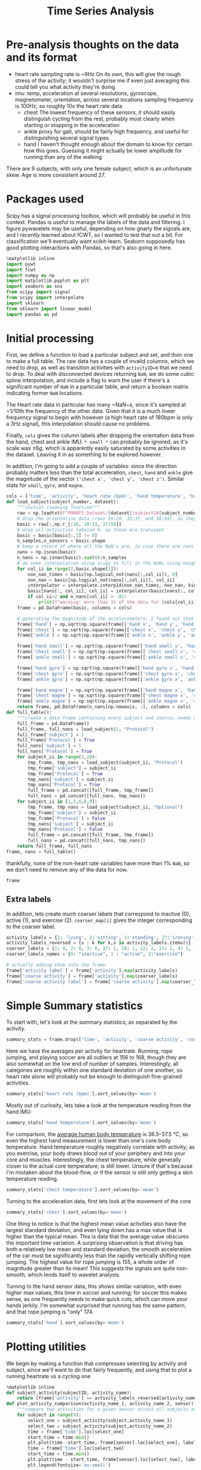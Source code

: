 #+title: Time Series Analysis
* Pre-analysis thoughts on the data and its format
- heart rate
  sampling rate is ~9Hz
  On its own, this will give the rough stress of the activity; it wouldn't surprise me if even just averaging this could tell you what activity they're doing
- imu: temp, acceleration at several resolutions, gyroscope, magnetometer, orientation, across several locations
  sampling frequency is 100Hz, so roughly 10x the heart rate data
  + chest
    The lowest frequency of these sensors, it should easily distinguish cycling from the rest, probably most clearly when starting or stopping in the acceleration
  + ankle
    proxy for gait, should be fairly high frequency, and useful for distinguishing several signal types
  + hand
    I haven't thought enough about the domain to know for certain how this goes. Guessing it might actually be lower amplitude for running than any of the walking
There are 9 subjects, with only one female subject, which is an unfortunate skew. Age is more consistent around 27.
* Packages used
Scipy has a signal processing toolbox, which will probably be useful in this context. Pandas is useful to manage the labels of the data and filtering. I figure pywavelets may be useful, depending on how gnarly the signals are, and I recently learned about fCWT, so I wanted to test that out a bit. For classification we'll eventually want scikit-learn. Seaborn supposedly has good plotting interactions with Pandas, so that's also going in here.
#+begin_src jupyter-python :session *localhost*
%matplotlib inline
import pywt
import fcwt
import numpy as np
import matplotlib.pyplot as plt
import seaborn as sns
from scipy import signal
from scipy import interpolate
import sklearn
from sklearn import linear_model
import pandas as pd
#+end_src

#+RESULTS:

* Initial processing
First, we define a function to load a particular subject and set, and then one to make a full table.
The raw data has a couple of invalid columns, which we need to drop, as well as transition activities with ~activityID=0~ that we need to drop.
To deal with disconnected devices returning ~NaN~, we do some cubic spline interpolation, and include a flag to warn the user if there's a significant number of ~NaN~ in a particular table, and return a boolean matrix indicating former ~NaN~ locations.

The Heart rate data in particular has many ~NaN~s, since it's sampled at ~1/10th the frequency of the other data. Given that it is a much lower frequency signal to begin with however (a high heart rate of 180bpm is only a 3Hz signal), this interpolation should cause no problems.

Finally, ~cols~ gives the column labels after dropping the orientation data from the hand, chest and ankle IMU. ~* small *~ can probably be ignored, as it's scale was $\pm 6g$, which is apparently easily saturated by some activities in the dataset.
Leaving it in as something to be explored however.

In addition, I'm going to add a couple of variables: since the direction probably matters less than the total acceleration, ~chest~, ~hand~ and ~ankle~ give the magnitude of the vector ~('chest x', 'chest y', 'chest z')~. Similar stats for ~small~, ~gyro~, and ~magne~.
#+begin_src jupyter-python :session *localhost*
cols = ['time', 'activity', 'heart rate (bpm)', 'hand temperature', 'hand x', 'hand y', 'hand z', 'hand small x', 'hand small y', 'hand small z', 'hand gyro x',  'hand gyro y',  'hand gyro z',  'hand magne x',  'hand magne y',  'hand magne z', 'chest temperature', 'chest x', 'chest y', 'chest z', 'chest small x', 'chest small y', 'chest small z', 'chest gyro x',  'chest gyro y',  'chest gyro z',  'chest magne x',  'chest magne y',  'chest magne z', 'ankle temperature', 'ankle x', 'ankle y', 'ankle z', 'ankle small x', 'ankle small y', 'ankle small z', 'ankle gyro x',  'ankle gyro y',  'ankle gyro z',  'ankle magne x',  'ankle magne y',  'ankle magne z']
def load_subject(subject_number, dataset):
    """initial cleaning function"""
    raw = np.loadtxt(f"PAMAP2_Dataset/{dataset}/subject10{subject_number}.dat")
    # drop the orientation data (rows 16:20, 33:37, and 50:54), as they're invalid
    basic = raw[:,np.r_[:16, 20:33, 37:50]]
    # drop all activities labeled 0, as these are transient
    basic = basic[basic[:,1] != 0]
    n_samples,n_sensors = basic.shape
    # keep a record of where all the NaN's are, in case there are runs that are too large and we need to drop data
    nans = np.isnan(basic)
    n_nans = np.isnan(basic).sum(0)/n_samples
    # do some interpolation using scipy to fill in the NaNs using neighboring points; using cubic splines, which is probably a little overkill.
    for col_ii in range(2,basic.shape[1]):
        non_nan_times = basic[np.logical_not(nans[:,col_ii]), 0]
        non_nan = basic[np.logical_not(nans[:,col_ii]), col_ii]
        interpolator = interpolate.interp1d(non_nan_times, non_nan, kind="cubic", axis=0, fill_value='extrapolate')
        basic[nans[:, col_ii], col_ii] = interpolator(basic[nans[:, col_ii], 0]) # fill in the original data matrix NaNs with interpolated values
        if col_ii>2 and n_nans[col_ii] > .01:
            print(f"warning: more than 1% of the data for {cols[col_ii]} is NaNs")
    frame = pd.DataFrame(basic, columns = cols)

    # generating the magnitude of the accelerometers; I found out that using frame.apply(np.norm(1)) performed absolutely abysmally, so doing it the manual way
    frame['hand'] = np.sqrt(np.square(frame[['hand x', 'hand y', 'hand z']]).sum(1))
    frame['chest'] = np.sqrt(np.square(frame[['chest x', 'chest y', 'chest z']]).sum(1))
    frame['ankle'] = np.sqrt(np.square(frame[['ankle x', 'ankle y', 'ankle z']]).sum(1))

    frame['hand small'] = np.sqrt(np.square(frame[['hand small x', 'hand small y', 'hand small z']]).sum(1))
    frame['chest small'] = np.sqrt(np.square(frame[['chest small x', 'chest small y', 'chest small z']]).sum(1))
    frame['ankle small'] = np.sqrt(np.square(frame[['ankle small x', 'ankle small y', 'ankle small z']]).sum(1))

    frame['hand gyro'] = np.sqrt(np.square(frame[['hand gyro x', 'hand gyro y', 'hand gyro z']]).sum(1))
    frame['chest gyro'] = np.sqrt(np.square(frame[['chest gyro x', 'chest gyro y', 'chest gyro z']]).sum(1))
    frame['ankle gyro'] = np.sqrt(np.square(frame[['ankle gyro x', 'ankle gyro y', 'ankle gyro z']]).sum(1))

    frame['hand magne'] = np.sqrt(np.square(frame[['hand magne x', 'hand magne y', 'hand magne z']]).sum(1))
    frame['chest magne'] = np.sqrt(np.square(frame[['chest magne x', 'chest magne y', 'chest magne z']]).sum(1))
    frame['ankle magne'] = np.sqrt(np.square(frame[['ankle magne x', 'ankle magne y', 'ankle magne z']]).sum(1))
    return frame, pd.DataFrame(n_nans[np.newaxis, :], columns = cols)
def full_table():
    """create a data frame containing every subject and source; needs additional columns denoting the subject id and whether its the main examples or the optional ones"""
    full_frame = pd.DataFrame()
    full_frame, full_nans = load_subject(1, "Protocol")
    full_frame['subject'] = 1
    full_frame['Protocol'] = True
    full_nans['subject'] = 1
    full_nans['Protocol'] = True
    for subject_ii in range(2,10):
        tmp_frame, tmp_nans = load_subject(subject_ii, "Protocol")
        tmp_frame['subject'] = subject_ii
        tmp_frame['Protocol'] = True
        tmp_nans['subject'] = subject_ii
        tmp_nans['Protocol'] = True
        full_frame = pd.concat([full_frame, tmp_frame])
        full_nans = pd.concat([full_nans, tmp_nans])
    for subject_ii in [1,5,6,8,9]:
        tmp_frame, tmp_nans = load_subject(subject_ii, "Optional")
        tmp_frame['subject'] = subject_ii
        tmp_frame['Protocol'] = False
        tmp_nans['subject'] = subject_ii
        tmp_nans['Protocol'] = False
        full_frame = pd.concat([full_frame, tmp_frame])
        full_nans = pd.concat([full_nans, tmp_nans])
    return full_frame, full_nans
frame, nans = full_table()
#+end_src

#+RESULTS:

thankfully, none of the non-heart rate variables have more than 1% ~NaN~, so we don't need to remove any of the data for now.

#+begin_src jupyter-python :session *localhost*
frame
#+end_src

#+RESULTS:
#+begin_example
           time  activity  heart rate (bpm)  hand temperature   hand x  \
0         37.66       1.0        100.106697            30.375  2.21530
1         37.67       1.0        100.071815            30.375  2.29196
2         37.68       1.0        100.042679            30.375  2.29090
3         37.69       1.0        100.018877            30.375  2.21800
4         37.70       1.0        100.000000            30.375  2.30106
...         ...       ...               ...               ...      ...
158868  1936.14      20.0        177.998621            24.875 -6.42779
158869  1936.15      20.0        177.997952            24.875 -6.39107
158870  1936.16      20.0        177.997164            24.875 -6.41763
158871  1936.17      20.0        177.996250            24.875 -6.46049
158872  1936.18      20.0        177.995202            24.875 -6.64998

         hand y   hand z  hand small x  hand small y  hand small z  ...  \
0       8.27915  5.58753       2.24689       8.55387       5.77143  ...
1       7.67288  5.74467       2.27373       8.14592       5.78739  ...
2       7.14240  5.82342       2.26966       7.66268       5.78846  ...
3       7.14365  5.89930       2.22177       7.25535       5.88000  ...
4       7.25857  6.09259       2.20720       7.24042       5.95555  ...
...         ...      ...           ...           ...           ...  ...
158868  6.84232  2.80728      -6.52140       6.75658       2.56787  ...
158869  6.69028  2.80834      -6.55066       6.75689       2.67360  ...
158870  6.57977  3.15471      -6.53586       6.56061       2.84013  ...
158871  6.42730  3.03912      -6.55081       6.53056       2.88551  ...
158872  6.54224  2.99740      -6.59577       6.54600       2.90062  ...

        chest small  ankle small  hand gyro  chest gyro  ankle gyro  \
0          9.822404     9.796073   0.039483    0.066375    0.027921
1          9.852047     9.748582   0.173852    0.067424    0.021749
2          9.873164     9.764360   0.238506    0.060338    0.063439
3          9.865334     9.756044   0.194311    0.090952    0.046244
4          9.817284     9.809110   0.072467    0.041521    0.049304
...             ...          ...        ...         ...         ...
158868     9.810042     9.867270   0.117788    0.161901    0.021327
158869     9.760977     9.866938   0.110464    0.127745    0.055200
158870     9.734297     9.857776   0.090651    0.172837    0.063669
158871     9.577592     9.872424   0.085489    0.162392    0.038844
158872     9.545330     9.805258   0.065467    0.182836    0.025506

        hand magne  chest magne  ankle magne  subject  Protocol
0        71.369737    67.332172    92.196177        1      True
1        71.745163    66.692157    91.833822        1      True
2        70.749974    67.164701    91.415884        1      True
3        71.198631    66.494381    91.755312        1      True
4        70.716057    66.439341    91.396062        1      True
...            ...          ...          ...      ...       ...
158868   54.975891    50.736188    51.023924        9     False
158869   55.690979    50.253302    50.359110        9     False
158870   54.701982    49.822665    51.166757        9     False
158871   55.171737    49.673237    50.788652        9     False
158872   55.628630    50.068217    50.618621        9     False

[2724953 rows x 56 columns]
#+end_example

** Extra labels
In addition, lets create much coarser labels that correspond to inactive (0), active (1), and exercise (2). ~coarser_map[i]~ gives the integer corresponding to the coarser label.
#+begin_src jupyter-python :session *localhost*
activity_labels = {1: 'lying', 2:'sitting', 3:'standing', 17:'ironing', 16:'vacuuming', 12:'ascending stairs', 13:'descending stairs', 4:'normal walking', 7:'Nordic walking', 6:'cycling', 5:'running', 24:'rope jumping', 9:'watching tv', 10:'computer work', 11:'car driving', 18:'folding laundry', 19:'house cleaning', 20:"playing soccer"}
activity_labels_reversed = {v : k for k,v in activity_labels.items()}
coarser_labels = {1: 0, 2: 0, 3: 0, 17: 1, 16: 1, 12: 2, 13: 2, 4: 1, 7: 2, 6: 2, 5: 2, 24: 2, 9: 0, 10: 0, 11: 0, 18: 1, 19: 1, 20: 2}
coarser_labels_names = {0: "inactive", 1 : "active", 2:"exercise"}

# actually adding them into the frame
frame['activity label'] = frame['activity'].map(activity_labels)
frame['coarse activity'] = frame['activity'].map(coarser_labels)
frame['coarse activity label'] = frame['coarse activity'].map(coarser_labels_names)
#+end_src

#+RESULTS:
* Simple Summary statistics
To start with, let's look at the summary statistics, as separated by the activity.
#+begin_src jupyter-python :session *localhost*
summary_stats = frame.drop(['time', 'activity', 'coarse activity', 'coarse activity label'],axis=1).groupby('activity label').describe()
#+end_src

#+RESULTS:

Here we have the averages per activity for heartrate. Running, rope jumping, and playing soccer are all outliers at 156 to 168, though they are also somewhat on the low end of number of samples. Interestingly, all categories are roughly within one standard deviation of one another, so heart rate alone will probably not be enough to distinguish fine-grained activities.
#+begin_src jupyter-python :session *localhost*
summary_stats['heart rate (bpm)'].sort_values(by='mean')
#+end_src

#+RESULTS:
#+begin_example
                      count        mean        std         min         25%  \
activity label
lying              192523.0   75.536043  10.536810   56.892348   69.995304
computer work      309935.0   75.729955   8.315868   59.890326   69.000000
sitting            185188.0   80.013060   8.008474   62.891149   75.000000
watching tv         83646.0   83.407133   5.521208   74.892348   80.239726
standing           189931.0   88.554788  10.010566   67.892312   80.999996
ironing            238690.0   90.062311   8.929636   68.891149   84.998493
folding laundry     99878.0   90.269954  11.506504   69.892256   78.000000
house cleaning     187188.0   96.417751  13.479741   67.915654   87.000000
car driving         54519.0  103.066983   7.304963   88.891073   98.383478
vacuuming          175353.0  104.195473  13.512830   74.880503   95.000000
normal walking     238761.0  112.786106   9.531551   85.891073  105.999997
Nordic walking     188107.0  123.830869  10.980179   77.892344  117.996631
cycling            164600.0  124.884293   8.609884   80.915657  119.010135
descending stairs  104944.0  129.156950  22.952480   77.892339  109.005614
ascending stairs   117216.0  129.529713  20.898364   70.891149  114.117585
running             98199.0  156.595770  22.778271   80.892257  143.999045
rope jumping        49360.0  161.986839  21.664445  120.891073  142.999861
playing soccer      46915.0  168.780179  23.659120  104.877507  167.999181

                          50%         75%         max
activity label
lying               73.995304   80.998869  115.107744
computer work       73.006281   83.000000  102.107656
sitting             78.999959   83.984519  113.107744
watching tv         82.000000   84.005870  109.107661
standing            88.612543   96.340207  112.107744
ironing             88.905576   93.996939  122.107698
folding laundry     91.984245   97.064489  117.107655
house cleaning      94.000000  106.000590  128.107658
car driving        102.000000  106.119340  128.122493
vacuuming          101.000000  110.993210  140.122496
normal walking     114.973125  120.028845  128.107659
Nordic walking     124.978093  129.000000  147.135843
cycling            124.999989  131.999518  144.107544
descending stairs  129.000000  149.107659  175.107744
ascending stairs   130.000000  146.239783  171.099443
running            165.940556  172.000006  196.107652
rope jumping       165.998933  179.000000  202.107688
playing soccer     180.000000  182.000000  191.107652
#+end_example



Mostly out of curiosity, lets take a look at the temperature reading from the hand IMU:

#+begin_src jupyter-python :session *localhost*
summary_stats['hand temperature'].sort_values(by='mean')
#+end_src

#+RESULTS:
#+begin_example
                      count       mean       std        min      25%      50%  \
activity label
playing soccer      46915.0  27.270159  2.779595  24.874921  25.0625  25.1875
rope jumping        49360.0  29.720052  2.490725  24.875000  28.4375  30.1875
running             98199.0  30.818058  2.086611  27.500000  28.8125  30.8125
cycling            164600.0  31.008824  1.997441  27.562500  29.3125  31.0625
Nordic walking     188107.0  31.534647  1.755120  28.937500  30.3125  30.7500
computer work      309935.0  32.114982  1.214480  29.000000  31.2500  32.1250
normal walking     238761.0  32.300379  1.382759  28.687500  31.3750  32.5625
lying              192523.0  32.726154  1.405145  30.187500  31.3125  32.8750
sitting            185188.0  33.262085  1.103127  31.500000  32.1250  33.5000
descending stairs  104944.0  33.322055  0.886232  31.562500  32.4375  33.5625
ascending stairs   117216.0  33.527258  0.876445  31.750000  32.5625  33.7500
standing           189931.0  33.637791  0.856881  32.187500  33.0000  33.5625
folding laundry     99878.0  33.666116  0.635729  32.937500  33.0625  33.8125
ironing            238690.0  34.022834  0.773919  32.625000  33.4375  33.9375
house cleaning     187188.0  34.024332  0.869849  32.562500  33.3125  33.7500
vacuuming          175353.0  34.178360  0.652064  33.062500  33.6875  34.1250
car driving         54519.0  34.484870  0.182332  34.125000  34.3125  34.4375
watching tv         83646.0  35.197931  0.178430  34.875000  35.0625  35.1875

                       75%        max
activity label
playing soccer     30.7500  30.812506
rope jumping       30.8125  33.875001
running            33.8125  33.875000
cycling            32.7500  34.687500
Nordic walking     33.0000  34.938604
computer work      33.0000  34.500000
normal walking     33.0625  34.875000
lying              33.8125  34.937500
sitting            34.2500  35.062500
descending stairs  33.8750  34.875000
ascending stairs   34.1250  35.125000
standing           34.2500  35.250000
folding laundry    34.5625  34.562500
ironing            34.6875  35.500000
house cleaning     34.7500  35.500000
vacuuming          34.6250  35.500000
car driving        34.6250  34.812500
watching tv        35.3750  35.500000
#+end_example

For comparison, the [[https://en.wikipedia.org/wiki/Human_body_temperature][average human body temperature]] is 36.5–37.5 °C, so even the highest hand measurement is lower than one's core body temperature. Hand temperature roughly negatively correlate with activity; as you exercise, your body draws blood out of your periphery and into your core and muscles. Interestingly, the chest temperature, while generally closer to the actual core temperature, is still lower. Unsure if that's because I'm mistaken about the blood-flow, or if the sensor is still only getting a skin temperature reading.

#+begin_src jupyter-python :session *localhost*
summary_stats['chest temperature'].sort_values(by='mean')
#+end_src

#+RESULTS:
#+begin_example
                      count       mean       std       min      25%      50%  \
activity label
playing soccer      46915.0  33.212884  0.805097  32.31250  32.5625  32.6875
rope jumping        49360.0  33.605086  1.472824  31.93750  32.1875  33.7500
computer work      309935.0  33.845430  1.275583  31.12500  32.8750  33.8750
running             98199.0  34.398012  1.428991  32.06250  33.3750  34.0625
lying              192523.0  35.087787  1.560122  32.18750  33.6250  34.9375
cycling            164600.0  35.725755  1.602098  32.81250  34.5000  35.3750
sitting            185188.0  35.824338  1.255412  33.68750  34.7500  35.7500
house cleaning     187188.0  36.037150  1.085068  33.93750  35.0625  36.0625
Nordic walking     188107.0  36.158435  1.675612  33.74999  34.8125  35.6875
standing           189931.0  36.165015  1.068752  34.31250  35.2500  35.9375
car driving         54519.0  36.370270  0.149944  36.06250  36.2500  36.3750
folding laundry     99878.0  36.459526  0.882027  34.75000  36.0625  36.9375
ironing            238690.0  36.665357  0.927366  34.93750  36.0625  36.4375
normal walking     238761.0  37.007254  0.827822  35.25000  36.4375  37.1250
descending stairs  104944.0  37.022019  0.786143  35.43750  36.6875  36.7500
ascending stairs   117216.0  37.054112  0.872753  35.18750  36.6875  36.8750
vacuuming          175353.0  37.057773  0.891030  35.50000  36.5625  37.1875
watching tv         83646.0  37.336685  0.194285  36.87500  37.1875  37.3750

                       75%        max
activity label
playing soccer     34.2500  34.250000
rope jumping       34.1250  36.500000
computer work      34.8750  36.250000
running            36.3750  36.812500
lying              36.6875  37.437500
cycling            37.3750  38.312500
sitting            37.0000  37.625000
house cleaning     37.1875  37.500000
Nordic walking     38.3125  38.577874
standing           37.4375  37.687500
car driving        36.5000  36.625000
folding laundry    37.2500  37.375000
ironing            37.6250  38.125000
normal walking     37.6250  38.437500
descending stairs  37.8125  38.000000
ascending stairs   37.8125  38.187500
vacuuming          37.9375  38.250000
watching tv        37.5000  37.562500
#+end_example

Turning to the acceleration data, first lets look at the movement of the core
#+begin_src jupyter-python :session *localhost*
summary_stats['chest'].sort_values(by='mean')
#+end_src

#+RESULTS:
#+begin_example
                      count       mean        std       min       25%  \
activity label
lying              192523.0   9.587474   0.293785  3.864523  9.460779
watching tv         83646.0   9.715500   0.205635  7.434601  9.618258
sitting            185188.0   9.819690   0.300539  5.138014  9.713096
standing           189931.0   9.836934   0.269169  3.032830  9.721561
computer work      309935.0   9.843228   0.255740  3.261755  9.690674
ironing            238690.0   9.956556   0.326937  2.583077  9.789140
car driving         54519.0   9.968828   0.448085  0.811480  9.754746
folding laundry     99878.0   9.973617   0.461190  5.824929  9.736265
house cleaning     187188.0  10.021077   0.918631  2.009884  9.658685
normal walking     238761.0  10.112868   3.239062  1.779430  7.693999
vacuuming          175353.0  10.134595   0.842794  4.386731  9.682469
ascending stairs   117216.0  10.158468   3.432132  0.902167  8.107039
descending stairs  104944.0  10.173882   4.853056  0.127578  7.352147
cycling            164600.0  10.205396   1.597956  0.811480  9.310021
Nordic walking     188107.0  10.219269   4.125512  0.450979  6.760642
playing soccer      46915.0  11.481581   6.851165  0.318019  8.142076
running             98199.0  11.924508   9.334042  0.102686  4.003827
rope jumping        49360.0  13.045252  13.510043  0.061476  4.308789

                         50%        75%         max
activity label
lying               9.567980   9.683376   22.425921
watching tv         9.723783   9.812081   14.491353
sitting             9.802401   9.902520   16.506993
standing            9.815770   9.932196   18.610969
computer work       9.819635  10.008822   19.007271
ironing             9.941560  10.105507   16.804097
car driving         9.933963  10.151250   15.466242
folding laundry     9.927671  10.155044   15.642570
house cleaning      9.929600  10.272134   54.126240
normal walking     10.089537  12.463721   33.610029
vacuuming          10.058788  10.519714   22.784502
ascending stairs    9.832235  11.680017   40.177091
descending stairs   9.762447  11.826813   50.926868
cycling            10.103778  11.025641   34.329004
Nordic walking     10.237648  13.329716   28.216694
playing soccer      9.904972  12.869584  100.184404
running             9.389884  19.580110   63.412393
rope jumping        9.493158  14.780505  155.728100
#+end_example

One thing to notice is that the highest mean value activities also have the largest standard deviation, and even lying down has a max value that is higher than the typical mean. This is data that the average value obscures the important time variation.
A surprising observation is that driving has both a relatively low mean and standard deviation; the smooth acceleration of the car must be significantly less than the rapidly vertically shifting rope jumping. The highest value for rope jumping is 155, a whole order of magnitude greater than its mean! This suggests the signals are quite non-smooth, which lends itself to wavelet analysis.

Turning to the hand sensor data, this shows similar variation, with even higher max values, this time in soccer and running; for soccer this makes sense, as one frequently needs to make quick cuts, which can move your hands jerkily. I'm somewhat surprised that running has the same pattern, and that rope jumping is "only" 174.
#+begin_src jupyter-python :session *localhost*
summary_stats['hand'].sort_values(by='mean')
#+end_src

#+RESULTS:
#+begin_example
                      count       mean        std       min       25%  \
activity label
computer work      309935.0   9.727158   0.501489  2.994510  9.597124
lying              192523.0   9.728174   0.536339  2.365078  9.622836
sitting            185188.0   9.760337   0.786686  1.056083  9.641148
watching tv         83646.0   9.781914   0.329989  2.083712  9.717247
standing           189931.0   9.783620   0.741341  0.671031  9.643139
car driving         54519.0   9.924075   1.387874  1.364018  9.480332
ironing            238690.0  10.018180   1.605587  0.569730  9.374962
folding laundry     99878.0  10.287894   2.607382  0.599666  8.991917
descending stairs  104944.0  10.341806   3.795485  0.280840  8.118465
ascending stairs   117216.0  10.669996   3.750168  0.201597  8.499087
cycling            164600.0  10.677710   3.175584  0.599503  9.003170
vacuuming          175353.0  10.763059   2.838379  0.483494  9.280254
house cleaning     187188.0  10.943465   4.123770  0.128068  9.301632
Nordic walking     188107.0  11.000437   7.575883  0.143968  7.232741
normal walking     238761.0  11.263885   3.056225  0.418703  9.076369
rope jumping        49360.0  13.761209   8.115749  0.167896  8.341781
playing soccer      46915.0  15.700402  10.978987  0.188406  9.710148
running             98199.0  20.107068  17.237363  1.309860  9.846719

                         50%        75%         max
activity label
computer work       9.703476   9.816248   53.464097
lying               9.704683   9.790422   59.326403
sitting             9.734970   9.828852  152.245999
watching tv         9.776557   9.833766   24.270579
standing            9.747043   9.853661   50.794843
car driving         9.771636  10.143078   67.691678
ironing             9.839169  10.459946   50.921455
folding laundry     9.942293  11.181271   66.033619
descending stairs   9.780045  11.855787  150.270548
ascending stairs    9.980181  12.461935   65.658334
cycling            10.164226  11.776928  119.402960
vacuuming          10.358288  11.928911   72.013851
house cleaning     10.024941  11.341324  120.355979
Nordic walking      9.611720  13.655715  162.544252
normal walking     11.058614  13.259273   52.659602
rope jumping       11.480566  18.117702  174.379059
playing soccer     11.824167  17.686872  266.710376
running            13.292644  23.592293  219.854889
#+end_example

* Plotting utilities
We begin by making a function that compresses selecting by activity and subject, since we'll want to do that fairly frequently, and using that to plot a running heartrate vs a cycling one
#+begin_src jupyter-python :session *localhost*
%matplotlib inline
def subject_activity(subjectID, activity_name):
    return (frame['activity'] == activity_labels_reversed[activity_name]) & (frame['subject']==subjectID)
def plot_activity_comparison(activity_name_1, activity_name_2, sensor):
    """compare two activities for a given sensor across all subjects as raw timeseries"""
    for subject in range(9):
        select_one = subject_activity(subject,activity_name_1)
        select_two = subject_activity(subject,activity_name_2)
        time = frame['time'].loc[select_one]
        start_time = time.min()
        plt.plot(time -start_time, frame[sensor].loc[select_one], label=f"{subject} {activity_name_1}", color="red")
        time = frame['time'].loc[select_two]
        start_time = time.min()
        plt.plot(time - start_time, frame[sensor].loc[select_two], label=f"{subject} {activity_name_2}", color="blue")
        plt.legend(fontsize='xx-small')
#+end_src

#+RESULTS:
* Pairwise time series comparisons
First, lets compare walking and running using the heartrate, we see that the two are visually obvious, as was reflected in the mean value above.
#+begin_src jupyter-python :session *localhost*
plot_activity_comparison('normal walking', 'running', 'heart rate (bpm)')
#+end_src

#+RESULTS:
[[file:./.ob-jupyter/b49f349d8e0bd3edeaaf1dea1c9e034fe18c986d.png]]

A somewhat harder example would be running vs cycling, which has a mean difference of ~25bpm. Below, once the initial starting period is over, the two series cleanly separate.

#+begin_src jupyter-python :session *localhost*
plot_activity_comparison('cycling', 'running', 'heart rate (bpm)')
#+end_src

#+RESULTS:
[[file:./.ob-jupyter/590ad898d25d9f0578912ee7f1de18f19ad3f21e.png]]
If it were competitive rather than practical cycling, I suspect this gap would be much smaller; the description from the data set is
#+begin_quote
cycling: was performed outside with a real bike with slow to moderate pace, as if the subject would
bike to work or bike for pleasure (but not as a sport activity)
#+end_quote

For a harder example, let's compare nordic walking and normal walking. It is clearly distinguishable for any given individual, but the person exerting the least during Nordic walking, and the person exerting the most during normal walking definitely overlap. I suspect some of the participants' have normal walking speeds that are quite aggressive, and others didn't treat nordic walking as a competitive sport (the description states that none of the subjects knew what it was beforehand).

#+begin_src jupyter-python :session *localhost*
plot_activity_comparison('normal walking', 'Nordic walking', 'heart rate (bpm)')
#+end_src

#+RESULTS:
[[file:./.ob-jupyter/3944988389c543a2e159ba1104b523fbf216d9f0.png]]

Moving on to the IMU, we get signals that are fairly impenetrable in the time domain:
#+begin_src jupyter-python :session *localhost*
one_walking =  subject_activity(1,'normal walking')
time = frame['time'].loc[one_walking]
time = time - time.min()
plt.plot(time, frame["hand"].loc[one_walking])
#+end_src

#+RESULTS:
:RESULTS:
| <matplotlib.lines.Line2D | at | 0x7f2e40103610> |
[[file:./.ob-jupyter/730dd4de75a25856bea741919e1acf272700f3b0.png]]
:END:

So let's switch over to using a fast wavelet transform, which lets us plot the magnitude of a signal at a given time and frequency in a way that works well for non-smooth functions. Here we compare walking and nordic walking for one individual. The mean heart rates are close, as are the average value of the accelerations. But the nordic walking clearly has much more spiky high frequency activity. This is also reflected in the higher standard deviation across the entire set.
#+begin_src jupyter-python :session *localhost*
#plot cwt
fs = 100 # the sampling frequency, rounded to the nearest integer

fcwt.plot(frame["hand"].loc[one_walking].values, fs)
one_nordic = subject_activity(1,'Nordic walking')
fcwt.plot(frame["hand"].loc[one_nordic].values, fs)
#+end_src

#+RESULTS:
:RESULTS:
[[file:./.ob-jupyter/ac3d77d574bf690ab7201a10a94c563cb8775aac.png]]
[[file:./.ob-jupyter/cddf6cec902fa7e3ff1c55526866a7e2a8707c58.png]]
:END:

* Building a classifier
So, to actually build a classifier, given that we have so few samples, we will need to choose some features. As a minimal model, lets use the average heart rate and the standard deviation of the magnitude of the acceleration of the hand IMU (the one plotted above).
First we need to create those variables
#+begin_src jupyter-python :session *localhost*
gb = frame.groupby(['activity label', 'subject'], sort='time')
aggregates = gb[['heart rate (bpm)', 'hand', 'ankle', 'chest']].aggregate([np.mean, np.std])
aggregates[np.isnan(aggregates).values]
#+end_src

#+RESULTS:
#+begin_example
                       heart rate (bpm)          hand         ankle      \
                                   mean std      mean std      mean std
activity label subject
running        4             130.999962 NaN  9.907499 NaN  9.983255 NaN
               4             130.999962 NaN  9.907499 NaN  9.983255 NaN
               4             130.999962 NaN  9.907499 NaN  9.983255 NaN
               4             130.999962 NaN  9.907499 NaN  9.983255 NaN

                           chest
                            mean std
activity label subject
running        4        9.846785 NaN
               4        9.846785 NaN
               4        9.846785 NaN
               4        9.846785 NaN
#+end_example

We have a little detour to figure out why the standard deviation for subject 4 is a NaN.
#+begin_src jupyter-python :session *localhost*
frame[(frame['subject']==4) & (frame['activity label'] == 'running')]
#+end_src

#+RESULTS:
#+begin_example
           time  activity  heart rate (bpm)  hand temperature   hand x  \
231420  3301.46       5.0        130.999962              27.5 -4.61858

         hand y  hand z  hand small x  hand small y  hand small z  ...  \
231420  6.44599 -5.9394       -4.5911       6.38731      -5.98033  ...

        chest gyro  ankle gyro  hand magne  chest magne  ankle magne  subject  \
231420    0.053439    0.015859    27.59614    25.645654    50.264433        4

        Protocol  activity label  coarse activity  coarse activity label
231420      True         running                2               exercise

[1 rows x 59 columns]
#+end_example

It appears subject 4 didn't really record running, so we will have to drop that example as we move on to the classifier

#+begin_src jupyter-python :session *localhost*
aggregates.drop(('running', 4), axis=0,inplace=True)
aggregates.reset_index(inplace=True)
reg = linear_model.LogisticRegression(max_iter=10000)
reg.fit(aggregates.drop(['activity label', 'subject'], axis=1).values, aggregates['activity label'].values)
predictions = reg.predict(aggregates.drop(['activity label', 'subject'], axis=1).values)
#+end_src

#+RESULTS:
: /tmp/ipykernel_297110/3723468909.py:4: PerformanceWarning: dropping on a non-lexsorted multi-index without a level parameter may impact performance.
:   reg.fit(aggregates.drop(['activity label', 'subject'], axis=1).values, aggregates['activity label'].values)
: /tmp/ipykernel_297110/3723468909.py:5: PerformanceWarning: dropping on a non-lexsorted multi-index without a level parameter may impact performance.
:   predictions = reg.predict(aggregates.drop(['activity label', 'subject'], axis=1).values)

So it trains; lets see how well it did (of course, given that this is without any sort of cross-validation, its use is somewhat questionable, but we have heavily constrained the model). Note that the confusion matrix doesn't have an equal number per class; the only example of car driving is misclassified as vacuuming.

#+begin_src jupyter-python :session *localhost*
conf_mat = sklearn.metrics.confusion_matrix(aggregates['activity label'].values, predictions)
ax = sns.heatmap(conf_mat, annot=True, fmt='d')
ax.set_ylabel("Actual Class", fontsize=14, labelpad=20)
ax.yaxis.set_ticklabels(reg.classes_, rotation=0)
ax.set_xlabel("Predicted Class", fontsize=14, labelpad=20)
ax.xaxis.set_ticklabels(reg.classes_, rotation=90)
plt.show()
#+end_src

#+RESULTS:
[[file:./.ob-jupyter/d262bcf4ed1c22fe7bc064e16d50302eebb9b10f.png]]

So the sedentary activities tend to get confused by this model, while house cleaning and vacuuming get confused. Any of the particularly active activities is easily separated from the rest. The resulting coefficients that got us here are in the heatmap below.
#+begin_src jupyter-python :session *localhost*
ax = sns.heatmap(reg.coef_, annot=True)
ax.set_ylabel("classes", fontsize=14, labelpad=20)
ax.yaxis.set_ticklabels(reg.classes_, rotation=0)
ax.set_xlabel("variables", fontsize=14, labelpad=20)
ax.xaxis.set_ticklabels(list(aggregates)[2:], rotation=90)
plt.show()
#+end_src

#+RESULTS:
[[file:./.ob-jupyter/a912272f1a58d946c8ed835f9a3b6d406cca5214.png]]

* Next steps
Looking at more of the signals with a wavelet transform would probably be worthwhile, and would be best done by writing a custom plot to get them all in the same figure in some way.
The model is ok, but there's obviously more variables to try with; ideally some sort of cross-validation scheme too, but having so few datapoints makes that somewhat difficult. Additionally, I noticed that not all of the activities are continuous, and I didn't have time to tease out the various sub-signals, which would get us more examples.
I would also like to try with other kinds of transforms; for example, taking the mean frequency, or only the heart rate after a start-up period.
Also, trying to predict based on the coarse labels would be worthwhile, though one can sort of see what would happen in the confusion matrix.

* Footnotes
[fn:2] I ended up only using fcwt as a matter of time.
